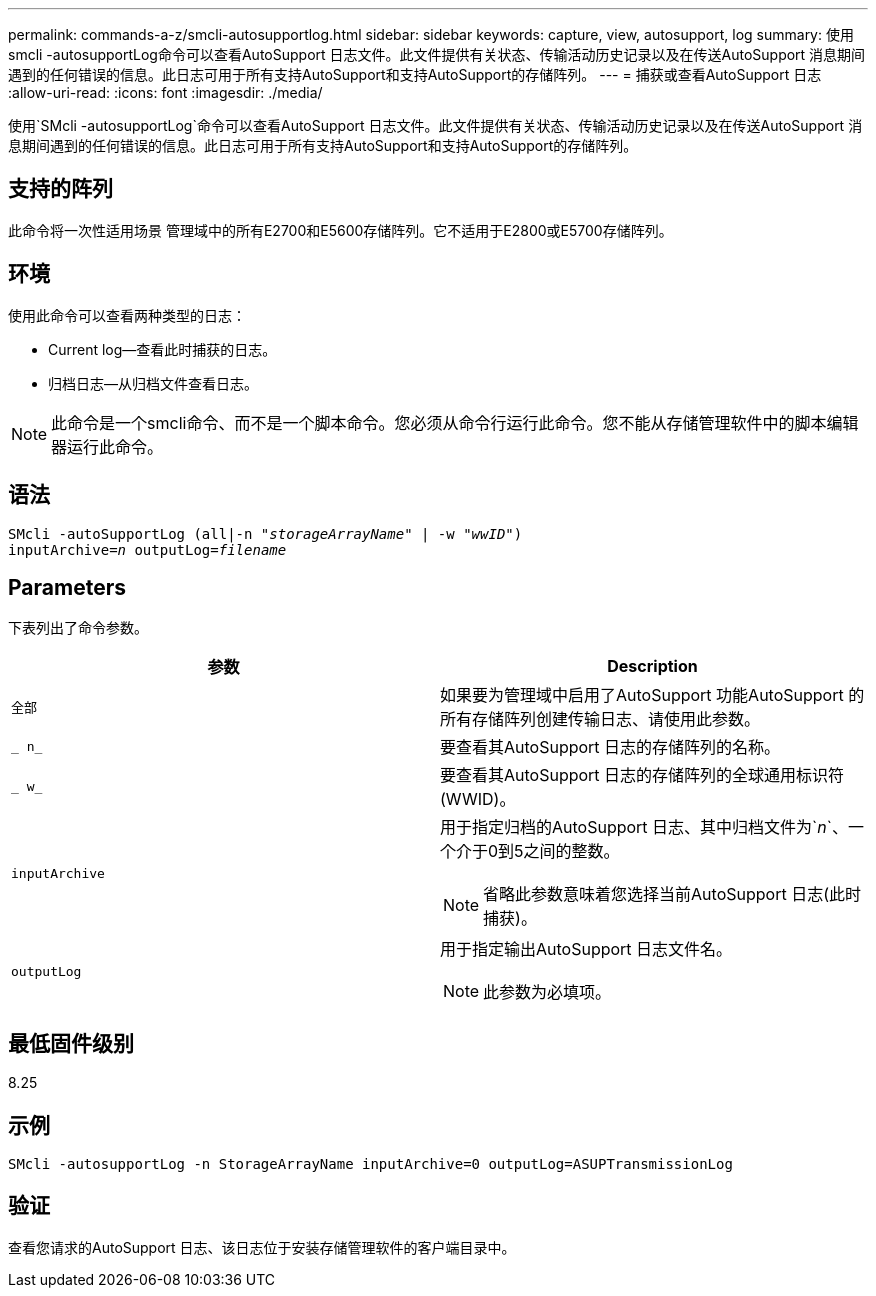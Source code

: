 ---
permalink: commands-a-z/smcli-autosupportlog.html 
sidebar: sidebar 
keywords: capture, view, autosupport, log 
summary: 使用smcli -autosupportLog命令可以查看AutoSupport 日志文件。此文件提供有关状态、传输活动历史记录以及在传送AutoSupport 消息期间遇到的任何错误的信息。此日志可用于所有支持AutoSupport和支持AutoSupport的存储阵列。 
---
= 捕获或查看AutoSupport 日志
:allow-uri-read: 
:icons: font
:imagesdir: ./media/


[role="lead"]
使用`SMcli -autosupportLog`命令可以查看AutoSupport 日志文件。此文件提供有关状态、传输活动历史记录以及在传送AutoSupport 消息期间遇到的任何错误的信息。此日志可用于所有支持AutoSupport和支持AutoSupport的存储阵列。



== 支持的阵列

此命令将一次性适用场景 管理域中的所有E2700和E5600存储阵列。它不适用于E2800或E5700存储阵列。



== 环境

使用此命令可以查看两种类型的日志：

* Current log—查看此时捕获的日志。
* 归档日志—从归档文件查看日志。


[NOTE]
====
此命令是一个smcli命令、而不是一个脚本命令。您必须从命令行运行此命令。您不能从存储管理软件中的脚本编辑器运行此命令。

====


== 语法

[listing, subs="+macros"]
----
SMcli -autoSupportLog pass:quotes[(all|-n "_storageArrayName_" | -w "_wwID_")]
pass:quotes[inputArchive=_n_] pass:quotes[outputLog=_filename_]
----


== Parameters

下表列出了命令参数。

[cols="2*"]
|===
| 参数 | Description 


 a| 
`全部`
 a| 
如果要为管理域中启用了AutoSupport 功能AutoSupport 的所有存储阵列创建传输日志、请使用此参数。



 a| 
`_ n_`
 a| 
要查看其AutoSupport 日志的存储阵列的名称。



 a| 
`_ w_`
 a| 
要查看其AutoSupport 日志的存储阵列的全球通用标识符(WWID)。



 a| 
`inputArchive`
 a| 
用于指定归档的AutoSupport 日志、其中归档文件为`_n_`、一个介于0到5之间的整数。

[NOTE]
====
省略此参数意味着您选择当前AutoSupport 日志(此时捕获)。

====


 a| 
`outputLog`
 a| 
用于指定输出AutoSupport 日志文件名。

[NOTE]
====
此参数为必填项。

====
|===


== 最低固件级别

8.25



== 示例

[listing]
----
SMcli -autosupportLog -n StorageArrayName inputArchive=0 outputLog=ASUPTransmissionLog
----


== 验证

查看您请求的AutoSupport 日志、该日志位于安装存储管理软件的客户端目录中。
